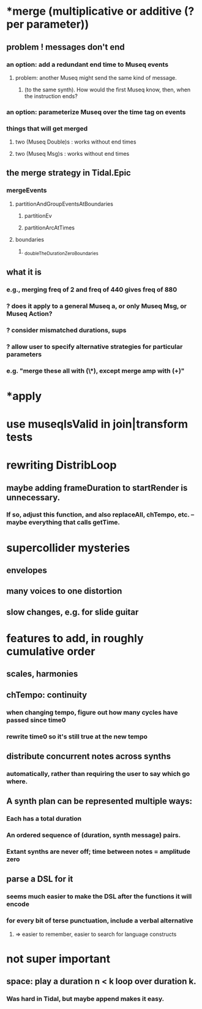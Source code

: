 * *merge (multiplicative or additive (? per parameter))
** problem ! messages don't end
*** an option: add a redundant end time to Museq events
**** problem: another Museq might send the same kind of message.
***** (to the same synth). How would the first Museq know, then, when the instruction ends?
*** an option: parameterize Museq over the time tag on events
*** things that will get merged
**** two (Museq Double)s : works without end times
**** two (Museq Msg)s : works without end times
** the merge strategy in Tidal.Epic
*** mergeEvents
**** partitionAndGroupEventsAtBoundaries
***** partitionEv
***** partitionArcAtTimes
**** boundaries
***** _doubleTheDurationZeroBoundaries
** what it is
*** e.g., merging freq of 2 and freq of 440 gives freq of 880
*** ? does it apply to a general Museq a, or only Museq Msg, or Museq Action?
*** ? consider mismatched durations, sups
*** ? allow user to specify alternative strategies for particular parameters
*** e.g. "merge these all with (\*), except merge amp with (+)"

* *apply
* use museqIsValid in join|transform tests
* rewriting DistribLoop
** maybe adding frameDuration to startRender is unnecessary.
*** If so, adjust this function, and also replaceAll, chTempo, etc. -- maybe everything that calls getTime.
* supercollider mysteries
** envelopes
** many voices to one distortion
** slow changes, e.g. for slide guitar
* features to add, in roughly cumulative order
** scales, harmonies
** chTempo: continuity
*** when changing tempo, figure out how many cycles have passed since time0
*** rewrite time0 so it's still true at the new tempo
** distribute concurrent notes across synths
*** automatically, rather than requiring the user to say which go where.
** A synth plan can be represented multiple ways:
*** Each has a total duration
*** An ordered sequence of (duration, synth message) pairs.
*** Extant synths are never off; time between notes = amplitude zero
** parse a DSL for it
*** seems much easier to make the DSL after the functions it will encode
*** for every bit of terse punctuation, include a verbal alternative
**** => easier to remember, easier to search for language constructs
* not super important
** space: play a duration n < k loop over duration k. 
*** Was hard in Tidal, but maybe append makes it easy.
